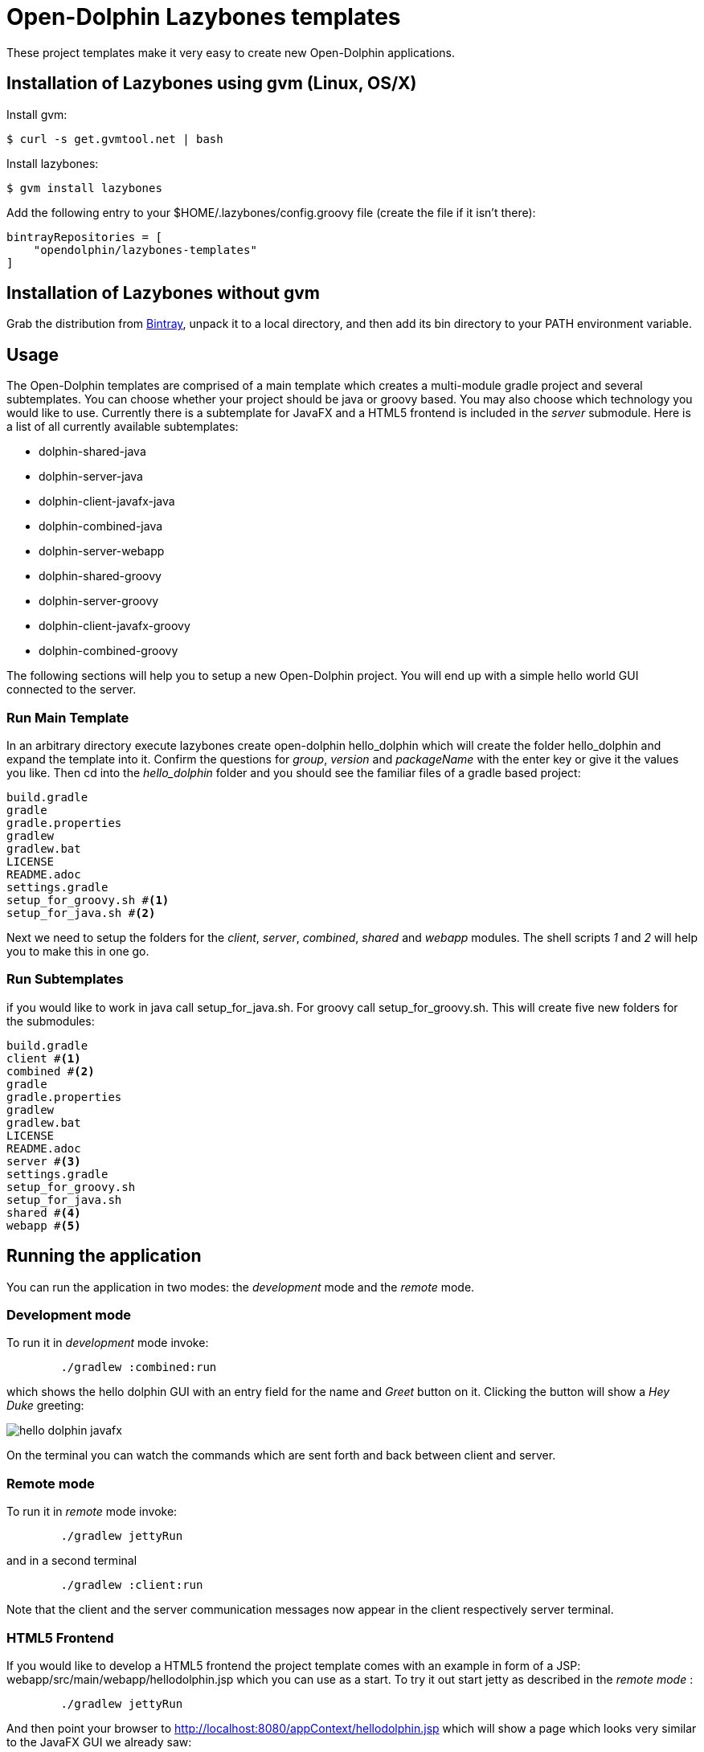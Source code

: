 = Open-Dolphin Lazybones templates

These project templates make it very easy to create new Open-Dolphin applications.

== Installation of Lazybones using gvm (Linux, OS/X)

Install gvm:

-----------
$ curl -s get.gvmtool.net | bash
-----------

Install lazybones:

-----------
$ gvm install lazybones
-----------

Add the following entry to your +$HOME/.lazybones/config.groovy+ file
(create the file if it isn't there):

-----------
bintrayRepositories = [
    "opendolphin/lazybones-templates"
]
-----------


== Installation of Lazybones without gvm
Grab the distribution from https://bintray.com/pkg/show/general/pledbrook/lazybones-templates/lazybones[Bintray], unpack it to a local directory, and then add its +bin+ directory to your PATH environment variable.

== Usage

The Open-Dolphin templates are comprised of a main template which creates a multi-module gradle project and several subtemplates. You can choose whether your project should be java or groovy based. You may also choose which technology you would like to use. Currently there is a subtemplate for JavaFX and a HTML5 frontend
is included in the _server_ submodule. Here is a list of all currently available subtemplates:

* dolphin-shared-java
* dolphin-server-java
* dolphin-client-javafx-java
* dolphin-combined-java
* dolphin-server-webapp
* dolphin-shared-groovy
* dolphin-server-groovy
* dolphin-client-javafx-groovy
* dolphin-combined-groovy

The following sections will help you to setup a new Open-Dolphin project. You will end up with a simple hello world GUI connected to the server.

=== Run Main Template
In an arbitrary directory execute +lazybones create open-dolphin hello_dolphin+ which will create the folder +hello_dolphin+ and expand the template into it.
Confirm the questions for _group_, _version_ and _packageName_ with the +enter+ key or give it the values you like.
Then cd into the _hello_dolphin_ folder and you should see the familiar files of a gradle based project:

[source,shell]
----
build.gradle
gradle
gradle.properties
gradlew
gradlew.bat
LICENSE
README.adoc
settings.gradle
setup_for_groovy.sh #<1>
setup_for_java.sh #<2>
----

Next we need to setup the folders for the _client_, _server_, _combined_, _shared_ and _webapp_ modules. The shell scripts
[conum,data-value=1]_1_ and [conum,data-alue=2]_2_ will help you to make this in one go.

=== Run Subtemplates

if you would like to work in java call +setup_for_java.sh+. For groovy call +setup_for_groovy.sh+. This will create five new folders for the submodules:

[source,shell]
----
build.gradle
client #<1>
combined #<2>
gradle
gradle.properties
gradlew
gradlew.bat
LICENSE
README.adoc
server #<3>
settings.gradle
setup_for_groovy.sh
setup_for_java.sh
shared #<4>
webapp #<5>
----


== Running the application

You can run the application in two modes: the _development_ mode and the _remote_ mode.

=== Development mode

To run it in _development_ mode invoke:

-----
	./gradlew :combined:run
-----

which shows the hello dolphin GUI with an entry field for the name and _Greet_ button on it. Clicking the button will show a _Hey Duke_ greeting:

image::doc/hello_dolphin_javafx.png[]

On the terminal you can watch the commands which are sent forth and back between client and server.


=== Remote mode

To run it in _remote_ mode invoke:

-----
	./gradlew jettyRun
-----

and in a second terminal

-----
	./gradlew :client:run
-----

Note that the client and the server communication messages now appear in the client respectively server terminal.


=== HTML5 Frontend

If you would like to develop a HTML5 frontend the project template comes with an example in form of a JSP: +webapp/src/main/webapp/hellodolphin.jsp+
which you can use as a start. To try it out start jetty as described in the _remote mode_ :
-----
	./gradlew jettyRun
-----

And then point your browser to http://localhost:8080/appContext/hellodolphin.jsp which will show a page which looks very similar to the JavaFX GUI we
already saw:

image::doc/hello_dolphin_html5.png[]


== IDEs

=== IntelliJ IDEA

IntelliJ IDEA users simply choose +File/Import Project+ from the menu bar and then select +hello_dolphin/build.gradle+. This will open the _Import Project from Gradle_ dialog. Having confirmed the dialog you are ready to go. To run the application open +ApplicationInMemoryStarter+ from +combined/src/main/java...+ and run it. This corresponds to
+./gradlew :combined:run+ which we performed earlier on the commandline.


=== Netbeans 8
I am an IntelliJ IDEA user and unfortunately could not quite figure out how to import the gradle based project into Netbeans. If anyone has some hints on how to
do it properly please let me know. This is what I found so far:
Netbeans 8 users need to install the _Gradle Support_ plugin via +Tools/Plugins+. After restarting the IDE simply choose +File/Open Project+ from the menu bar and then select the +hello_dolphin+ folder which already carries the _gradle_ icon. At this point unfortunately Netbeans complains that it cannot find the _:shared_ module although it
works on the commandline and in IntelliJ IDEA.

=== Eclipse
In the +hello_dolphin+ folder invoke +./gradlew eclipse+. Start Eclipse and choose +File/Import+ from the menu bar and then +General/Existing Projects into Workspace+. Then select +hello_dolphin+ as the root directory and make sure to have selected the _Search for nested projects_ checkbox:

image::doc/eclipse_import_project_1.png[]


Press the _Finish_ button, open +ApplicationInMemoryStarter+ from the _combined_ project and run it. This should bring up the familiar Hello Dolphin GUI.

Note that if you are not using JDK 8 but JDK 7 you might need to add the JavaFX jar +JAVA_HOME/jre/lib/jfxrt.jar+ to your classpath.

=== Conclusion

Now you have a running Open-Dolphin project setup which you can use to develop your application.
For more information have a look at the http://open-dolphin.org/[Open-Dolphin webpage] and the Jumpstart tutorial at https://github.com/canoo/DolphinJumpStart[DolphinJumpStart]

== Additional Information

=== Subtemplates
Instead of using the convenience scripts +setup_for_java.sh+ and +setup_for_groovy.sh+ you can also apply the subtemplates individually. In fact
the scripts do just that. To invoke the java/javafx template alone simply call:

-----
lazybones generate dolphin-server-java
-----
If you would like to pass the value for _moduleName_ on the commandline use the +-P+ parameter:
-----
lazybones generate -PmoduleName=server dolphin-server-java
-----

In case something went wrong during the application of the template setting the loglevel might help:
-----
lazybones --logLevel=FINE  generate -PmoduleName=server dolphin-server-java
-----

=== Using top level templates
Note that there is an alternative way to generate the Open Dolphin project structure which uses just top level templates for all the described technology / language combinations described. Currently it is still exeprimental but will most likely become the way to generate the project structure. Subtemplates will then be used to
generate patterns like PMs for table handling etc. into the individual folders.

To use the top-level templates we recommend to create a new empty directory and then inside it you use lazybones to create
the individual projects (replace java with groovy for the groovy version):

* lazybones create dolphin-shared-java shared
* lazybones create dolphin-server-java server
* lazybones create dolphin-client-javafx-java client
* lazybones create dolphin-combined-java combined
* lazybones create dolphin-server-webapp webapp

For the first time we recommend to do it exactly like this, have a look at the +settings.gradle+ and +build.gradle+ files to see how they depend on each other. If necessery you can then adjust the dependencies according to your needs.

Note that this way it is possible to have the individual project folders in any location you like. Technically each project is a multi module project and you can import each of them into your IDE where the dependent projects appear as well.

=== Other Open-Dolphin Templates

* https://github.com/canoo/open-dolphin-lazybones-templates/doc/gwt.adoc[Open-Dolphin GWT Template]


=== Template Development Instructions

* Make a change in a template, e.g. +templates/subtmpl-dolphin-client-javafx-java+
* In the top folder execute +./gradlew installTemplateOpenDolphin+ which will install the +opendolphin+ template into +~/.lazybones/templates/opendolphin-0.0.6.zip+
* In an arbitrary directory execute +lazybones create opendolphin 0.0.6 hello_dolphin+ which will create the folder +hello_dolphin+ and expand the template into it.
* Repeat the previous steps until you are satisfied with the result

== Publishing
* In the top level folder invoke +./gradlew publishTemplateOpenDolphin+ . Note: the first time a package needs to be created with the bintray Web-GUI in the 'lazybones-templates' repository with a name ending in '-template' (for this example 'open-dolphin-template').


